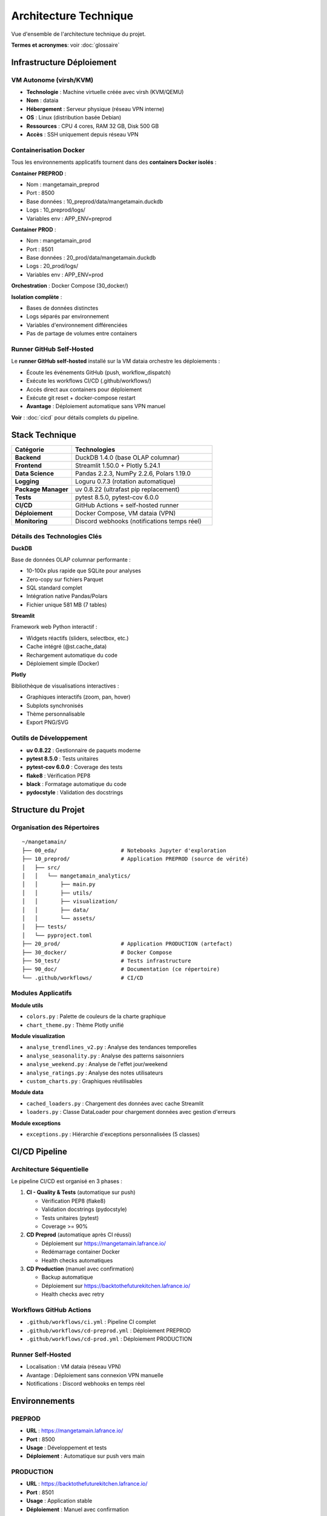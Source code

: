 Architecture Technique
======================

Vue d'ensemble de l'architecture technique du projet.

**Termes et acronymes**: voir :doc:`glossaire`

Infrastructure Déploiement
---------------------------

VM Autonome (virsh/KVM)
^^^^^^^^^^^^^^^^^^^^^^^

* **Technologie** : Machine virtuelle créée avec virsh (KVM/QEMU)
* **Nom** : dataia
* **Hébergement** : Serveur physique (réseau VPN interne)
* **OS** : Linux (distribution basée Debian)
* **Ressources** : CPU 4 cores, RAM 32 GB, Disk 500 GB
* **Accès** : SSH uniquement depuis réseau VPN

Containerisation Docker
^^^^^^^^^^^^^^^^^^^^^^^

Tous les environnements applicatifs tournent dans des **containers Docker isolés** :

**Container PREPROD** :

* Nom : mangetamain_preprod
* Port : 8500
* Base données : 10_preprod/data/mangetamain.duckdb
* Logs : 10_preprod/logs/
* Variables env : APP_ENV=preprod

**Container PROD** :

* Nom : mangetamain_prod
* Port : 8501
* Base données : 20_prod/data/mangetamain.duckdb
* Logs : 20_prod/logs/
* Variables env : APP_ENV=prod

**Orchestration** : Docker Compose (30_docker/)

**Isolation complète** :

* Bases de données distinctes
* Logs séparés par environnement
* Variables d'environnement différenciées
* Pas de partage de volumes entre containers

Runner GitHub Self-Hosted
^^^^^^^^^^^^^^^^^^^^^^^^^^

Le **runner GitHub self-hosted** installé sur la VM dataia orchestre les déploiements :

* Écoute les événements GitHub (push, workflow_dispatch)
* Exécute les workflows CI/CD (.github/workflows/)
* Accès direct aux containers pour déploiement
* Exécute git reset + docker-compose restart
* **Avantage** : Déploiement automatique sans VPN manuel

**Voir** : :doc:`cicd` pour détails complets du pipeline.

Stack Technique
---------------

.. list-table::
   :header-rows: 1
   :widths: 30 70

   * - Catégorie
     - Technologies
   * - **Backend**
     - DuckDB 1.4.0 (base OLAP columnar)
   * - **Frontend**
     - Streamlit 1.50.0 + Plotly 5.24.1
   * - **Data Science**
     - Pandas 2.2.3, NumPy 2.2.6, Polars 1.19.0
   * - **Logging**
     - Loguru 0.7.3 (rotation automatique)
   * - **Package Manager**
     - uv 0.8.22 (ultrafast pip replacement)
   * - **Tests**
     - pytest 8.5.0, pytest-cov 6.0.0
   * - **CI/CD**
     - GitHub Actions + self-hosted runner
   * - **Déploiement**
     - Docker Compose, VM dataia (VPN)
   * - **Monitoring**
     - Discord webhooks (notifications temps réel)

Détails des Technologies Clés
^^^^^^^^^^^^^^^^^^^^^^^^^^^^^^

**DuckDB**

Base de données OLAP columnar performante :

* 10-100x plus rapide que SQLite pour analyses
* Zero-copy sur fichiers Parquet
* SQL standard complet
* Intégration native Pandas/Polars
* Fichier unique 581 MB (7 tables)

**Streamlit**

Framework web Python interactif :

* Widgets réactifs (sliders, selectbox, etc.)
* Cache intégré (@st.cache_data)
* Rechargement automatique du code
* Déploiement simple (Docker)

**Plotly**

Bibliothèque de visualisations interactives :

* Graphiques interactifs (zoom, pan, hover)
* Subplots synchronisés
* Thème personnalisable
* Export PNG/SVG

Outils de Développement
^^^^^^^^^^^^^^^^^^^^^^^^

* **uv 0.8.22** : Gestionnaire de paquets moderne
* **pytest 8.5.0** : Tests unitaires
* **pytest-cov 6.0.0** : Coverage des tests
* **flake8** : Vérification PEP8
* **black** : Formatage automatique du code
* **pydocstyle** : Validation des docstrings

Structure du Projet
--------------------

Organisation des Répertoires
^^^^^^^^^^^^^^^^^^^^^^^^^^^^^

::

    ~/mangetamain/
    ├── 00_eda/                    # Notebooks Jupyter d'exploration
    ├── 10_preprod/                # Application PREPROD (source de vérité)
    │   ├── src/
    │   │   └── mangetamain_analytics/
    │   │       ├── main.py
    │   │       ├── utils/
    │   │       ├── visualization/
    │   │       ├── data/
    │   │       └── assets/
    │   ├── tests/
    │   └── pyproject.toml
    ├── 20_prod/                   # Application PRODUCTION (artefact)
    ├── 30_docker/                 # Docker Compose
    ├── 50_test/                   # Tests infrastructure
    ├── 90_doc/                    # Documentation (ce répertoire)
    └── .github/workflows/         # CI/CD

Modules Applicatifs
^^^^^^^^^^^^^^^^^^^

**Module utils**

* ``colors.py`` : Palette de couleurs de la charte graphique
* ``chart_theme.py`` : Thème Plotly unifié

**Module visualization**

* ``analyse_trendlines_v2.py`` : Analyse des tendances temporelles
* ``analyse_seasonality.py`` : Analyse des patterns saisonniers
* ``analyse_weekend.py`` : Analyse de l'effet jour/weekend
* ``analyse_ratings.py`` : Analyse des notes utilisateurs
* ``custom_charts.py`` : Graphiques réutilisables

**Module data**

* ``cached_loaders.py`` : Chargement des données avec cache Streamlit
* ``loaders.py`` : Classe DataLoader pour chargement données avec gestion d'erreurs

**Module exceptions**

* ``exceptions.py`` : Hiérarchie d'exceptions personnalisées (5 classes)

CI/CD Pipeline
--------------

Architecture Séquentielle
^^^^^^^^^^^^^^^^^^^^^^^^^^

Le pipeline CI/CD est organisé en 3 phases :

1. **CI - Quality & Tests** (automatique sur push)

   * Vérification PEP8 (flake8)
   * Validation docstrings (pydocstyle)
   * Tests unitaires (pytest)
   * Coverage >= 90%

2. **CD Preprod** (automatique après CI réussi)

   * Déploiement sur https://mangetamain.lafrance.io/
   * Redémarrage container Docker
   * Health checks automatiques

3. **CD Production** (manuel avec confirmation)

   * Backup automatique
   * Déploiement sur https://backtothefuturekitchen.lafrance.io/
   * Health checks avec retry

Workflows GitHub Actions
^^^^^^^^^^^^^^^^^^^^^^^^^

* ``.github/workflows/ci.yml`` : Pipeline CI complet
* ``.github/workflows/cd-preprod.yml`` : Déploiement PREPROD
* ``.github/workflows/cd-prod.yml`` : Déploiement PRODUCTION

Runner Self-Hosted
^^^^^^^^^^^^^^^^^^

* Localisation : VM dataia (réseau VPN)
* Avantage : Déploiement sans connexion VPN manuelle
* Notifications : Discord webhooks en temps réel

Environnements
--------------

PREPROD
^^^^^^^

* **URL** : https://mangetamain.lafrance.io/
* **Port** : 8500
* **Usage** : Développement et tests
* **Déploiement** : Automatique sur push vers main

PRODUCTION
^^^^^^^^^^

* **URL** : https://backtothefuturekitchen.lafrance.io/
* **Port** : 8501
* **Usage** : Application stable
* **Déploiement** : Manuel avec confirmation

Différences
^^^^^^^^^^^

* Bases de données distinctes
* Logs séparés
* Variables d'environnement différenciées
* Badges visuels auto-détectés

Base de Données
---------------

DuckDB
^^^^^^

Fichier : ``mangetamain.duckdb`` (581 MB)

**Tables principales :**

* ``recipes`` : 178,265 recettes
* ``interactions`` : 1.1M+ interactions utilisateurs
* ``users`` : 25,076 utilisateurs
* Tables dérivées pour analyses

**Avantages DuckDB :**

* OLAP columnar (10-100x plus rapide que SQLite)
* Zero-copy sur fichiers Parquet
* SQL standard complet
* Intégration native Pandas/Polars

Stockage S3
^^^^^^^^^^^

* **Endpoint** : s3fast.lafrance.io
* **Bucket** : mangetamain
* **Credentials** : Fichier 96_keys/credentials
* **Performance** : 500-917 MB/s

Chargement des Données
^^^^^^^^^^^^^^^^^^^^^^^

Les données sont chargées automatiquement depuis S3 au démarrage via le module ``data.cached_loaders`` avec cache Streamlit (TTL 1h).

Tests et Qualité
----------------

Métriques
^^^^^^^^^

* **Coverage** : 93% (objectif 90%)
* **Tests unitaires** : 118 tests
* **PEP8 compliance** : 100%
* **Docstrings** : Google style

Types de Tests
^^^^^^^^^^^^^^

* **Tests unitaires** : 10_preprod/tests/unit/ (83 tests)
* **Tests infrastructure** : 50_test/ (35 tests S3/DuckDB/SQL)

Configuration
^^^^^^^^^^^^^

* ``.flake8`` : Configuration PEP8
* ``.pydocstyle`` : Configuration docstrings
* ``pyproject.toml`` : Configuration pytest et coverage

Logging
-------

Architecture Loguru
^^^^^^^^^^^^^^^^^^^

Le système de logging utilise **Loguru 0.7.3** avec séparation automatique des environnements.

**Fonctionnalités clés :**

* Détection automatique environnement (prod/preprod/local)
* 3 fichiers séparés : debug.log, errors.log, user_interactions.log
* Rotation automatique (10 MB debug, 5 MB errors, 1 jour user_interactions)
* Compression automatique (.zip)
* Thread-safe pour Streamlit (``enqueue=True``)
* Backtrace complet pour erreurs
* Module EnvironmentDetector avec cache

Configuration
^^^^^^^^^^^^^

**Module**: ``utils_logger.py``

.. code-block:: python

   from utils_logger import LoggerConfig, log_user_action, log_error, log_performance

   # Configuration automatique au démarrage
   log_config = LoggerConfig()  # Détecte env automatiquement
   log_config.setup_logger()

**Handlers configurés**:

1. **Console**: PREPROD/LOCAL (DEBUG colorisé), PROD (WARNING non colorisé)
2. **Debug**: {env}_debug.log - Tous niveaux ≥ DEBUG (10 MB, 7j, zip)
3. **Errors**: {env}_errors.log - ERROR et CRITICAL (5 MB, 7j preprod / 30j prod, zip, backtrace)
4. **User Interactions**: {env}_user_interactions.log - Actions utilisateur (1 jour, 90j preprod / 30j prod, zip)

**Fonctions utilitaires**:

.. code-block:: python

   # Erreurs avec contexte
   log_error(exception, context="data_loading")

   # Actions utilisateur
   log_user_action("filter_change", {"value": "2024"}, user_id="anonymous")

   # Métriques performance
   log_performance("load_ratings", 1.234, records=1000)

Détection Environnement
^^^^^^^^^^^^^^^^^^^^^^^^

**Module**: ``src/mangetamain_analytics/utils/environment.py``

La détection se fait automatiquement via la classe ``EnvironmentDetector`` :

1. **Variable d'environnement** ``APP_ENV`` (case-insensitive, prioritaire)
2. **Path automatique** : détection via ``10_preprod/`` ou ``20_prod/`` dans le path
3. **Fallback** : ``LOCAL`` si aucun des deux

**Caractéristiques** :

* Cache du résultat (performance)
* Méthode ``reset_cache()`` pour tests unitaires
* Méthode ``get_name()`` retournant string uppercase

.. code-block:: python

   from mangetamain_analytics.utils.environment import Environment, EnvironmentDetector

   # Détection automatique avec cache
   env = EnvironmentDetector.detect()  # Returns Environment.PREPROD|PROD|LOCAL

   # Nom environnement (string uppercase)
   env_name = EnvironmentDetector.get_name()  # Returns "PREPROD"|"PROD"|"LOCAL"

   # Reset cache (tests uniquement)
   EnvironmentDetector.reset_cache()

Structure des Logs
^^^^^^^^^^^^^^^^^^

::

    10_preprod/logs/
    ├── preprod_debug.log              # Tous niveaux ≥ DEBUG
    ├── preprod_errors.log             # ERROR, CRITICAL (7j)
    ├── preprod_user_interactions.log  # Actions utilisateur (90j)
    └── .gitkeep

    20_prod/logs/
    ├── prod_debug.log                 # Tous niveaux ≥ DEBUG
    ├── prod_errors.log                # ERROR, CRITICAL (30j)
    ├── prod_user_interactions.log     # Actions utilisateur (30j)
    └── .gitkeep

**Rotation :**

* Debug logs : 10 MB max, rétention 7 jours
* Error logs : 5 MB max, rétention 7j (preprod) / 30j (prod)
* User interactions : 1 jour, rétention 90j (preprod) / 30j (prod)
* Compression automatique en .zip

Utilisation
^^^^^^^^^^^

**Logging basique**:

.. code-block:: python

   from loguru import logger

   logger.info("Application started")
   logger.warning("S3 not accessible")
   logger.error("Failed to load data", exc_info=True)

**Avec fonctions utilitaires**:

.. code-block:: python

   from utils_logger import log_error, log_user_action, log_performance

   # Erreurs avec contexte
   try:
       data = load_from_s3()
   except Exception as e:
       log_error(e, context="data_loading")

   # Actions utilisateur (pour analytics)
   log_user_action(
       action="filter_applied",
       details={"filter": "year", "value": "2024"},
       user_id="anonymous"
   )

   # Métriques de performance
   import time
   start = time.time()
   result = expensive_computation()
   duration = time.time() - start
   log_performance("expensive_computation", duration, records=len(result))

Configuration Docker
^^^^^^^^^^^^^^^^^^^^

Les fichiers Docker Compose définissent explicitement l'environnement :

**docker-compose-preprod.yml :**

.. code-block:: yaml

   services:
     mangetamain_preprod:
       environment:
         - APP_ENV=preprod
       volumes:
         - ../10_preprod/logs:/app/logs

**docker-compose-prod.yml :**

.. code-block:: yaml

   services:
     mangetamain_prod:
       environment:
         - APP_ENV=prod
       volumes:
         - ../20_prod/logs:/app/logs

Avantages
^^^^^^^^^

* ✅ **Séparation Prod/Preprod/Local** : Logs distincts automatiquement par environnement
* ✅ **Thread-safe** : Compatible Streamlit multithread (``enqueue=True``)
* ✅ **Rotation automatique** : Pas de logs géants (taille et temps)
* ✅ **Compression** : Économie d'espace disque (.zip)
* ✅ **Détection auto** : ``EnvironmentDetector`` avec cache
* ✅ **Backtrace complet** : Debugging simplifié pour erreurs (``backtrace=True``, ``diagnose=True``)
* ✅ **Tracking utilisateur** : Fichier dédié ``user_interactions.log``
* ✅ **Fonctions utilitaires** : ``log_error()``, ``log_user_action()``, ``log_performance()``
* ✅ **Rétention différenciée** : 7j preprod, 30j prod pour errors

Performance
-----------

Optimisations
^^^^^^^^^^^^^

* **Cache Streamlit** : ``@st.cache_data`` (TTL 1h)
* **DuckDB columnar** : Requêtes analytiques optimisées
* **Polars** : Traitement de données haute performance
* **S3 DNAT bypass** : 500-917 MB/s

Temps de Chargement
^^^^^^^^^^^^^^^^^^^

* Premier chargement : 5-10 secondes (depuis S3)
* Chargements suivants : <0.1 seconde (cache mémoire)
* Gain : 50-100x sur navigations répétées

Sécurité
--------

Bonnes Pratiques
^^^^^^^^^^^^^^^^

* Credentials S3 non commités (96_keys/ dans .gitignore)
* Secrets GitHub chiffrés
* Runner isolé sur VPN
* Validation des inputs utilisateurs
* Gestion des exceptions personnalisée
